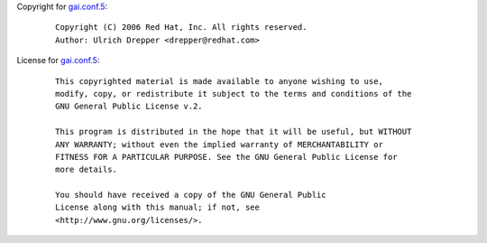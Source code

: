 Copyright for `gai.conf.5 <gai.conf.5.html>`__:

   ::

      Copyright (C) 2006 Red Hat, Inc. All rights reserved.
      Author: Ulrich Drepper <drepper@redhat.com>

License for `gai.conf.5 <gai.conf.5.html>`__:

   ::

      This copyrighted material is made available to anyone wishing to use,
      modify, copy, or redistribute it subject to the terms and conditions of the
      GNU General Public License v.2.

      This program is distributed in the hope that it will be useful, but WITHOUT
      ANY WARRANTY; without even the implied warranty of MERCHANTABILITY or
      FITNESS FOR A PARTICULAR PURPOSE. See the GNU General Public License for
      more details.

      You should have received a copy of the GNU General Public
      License along with this manual; if not, see
      <http://www.gnu.org/licenses/>.
